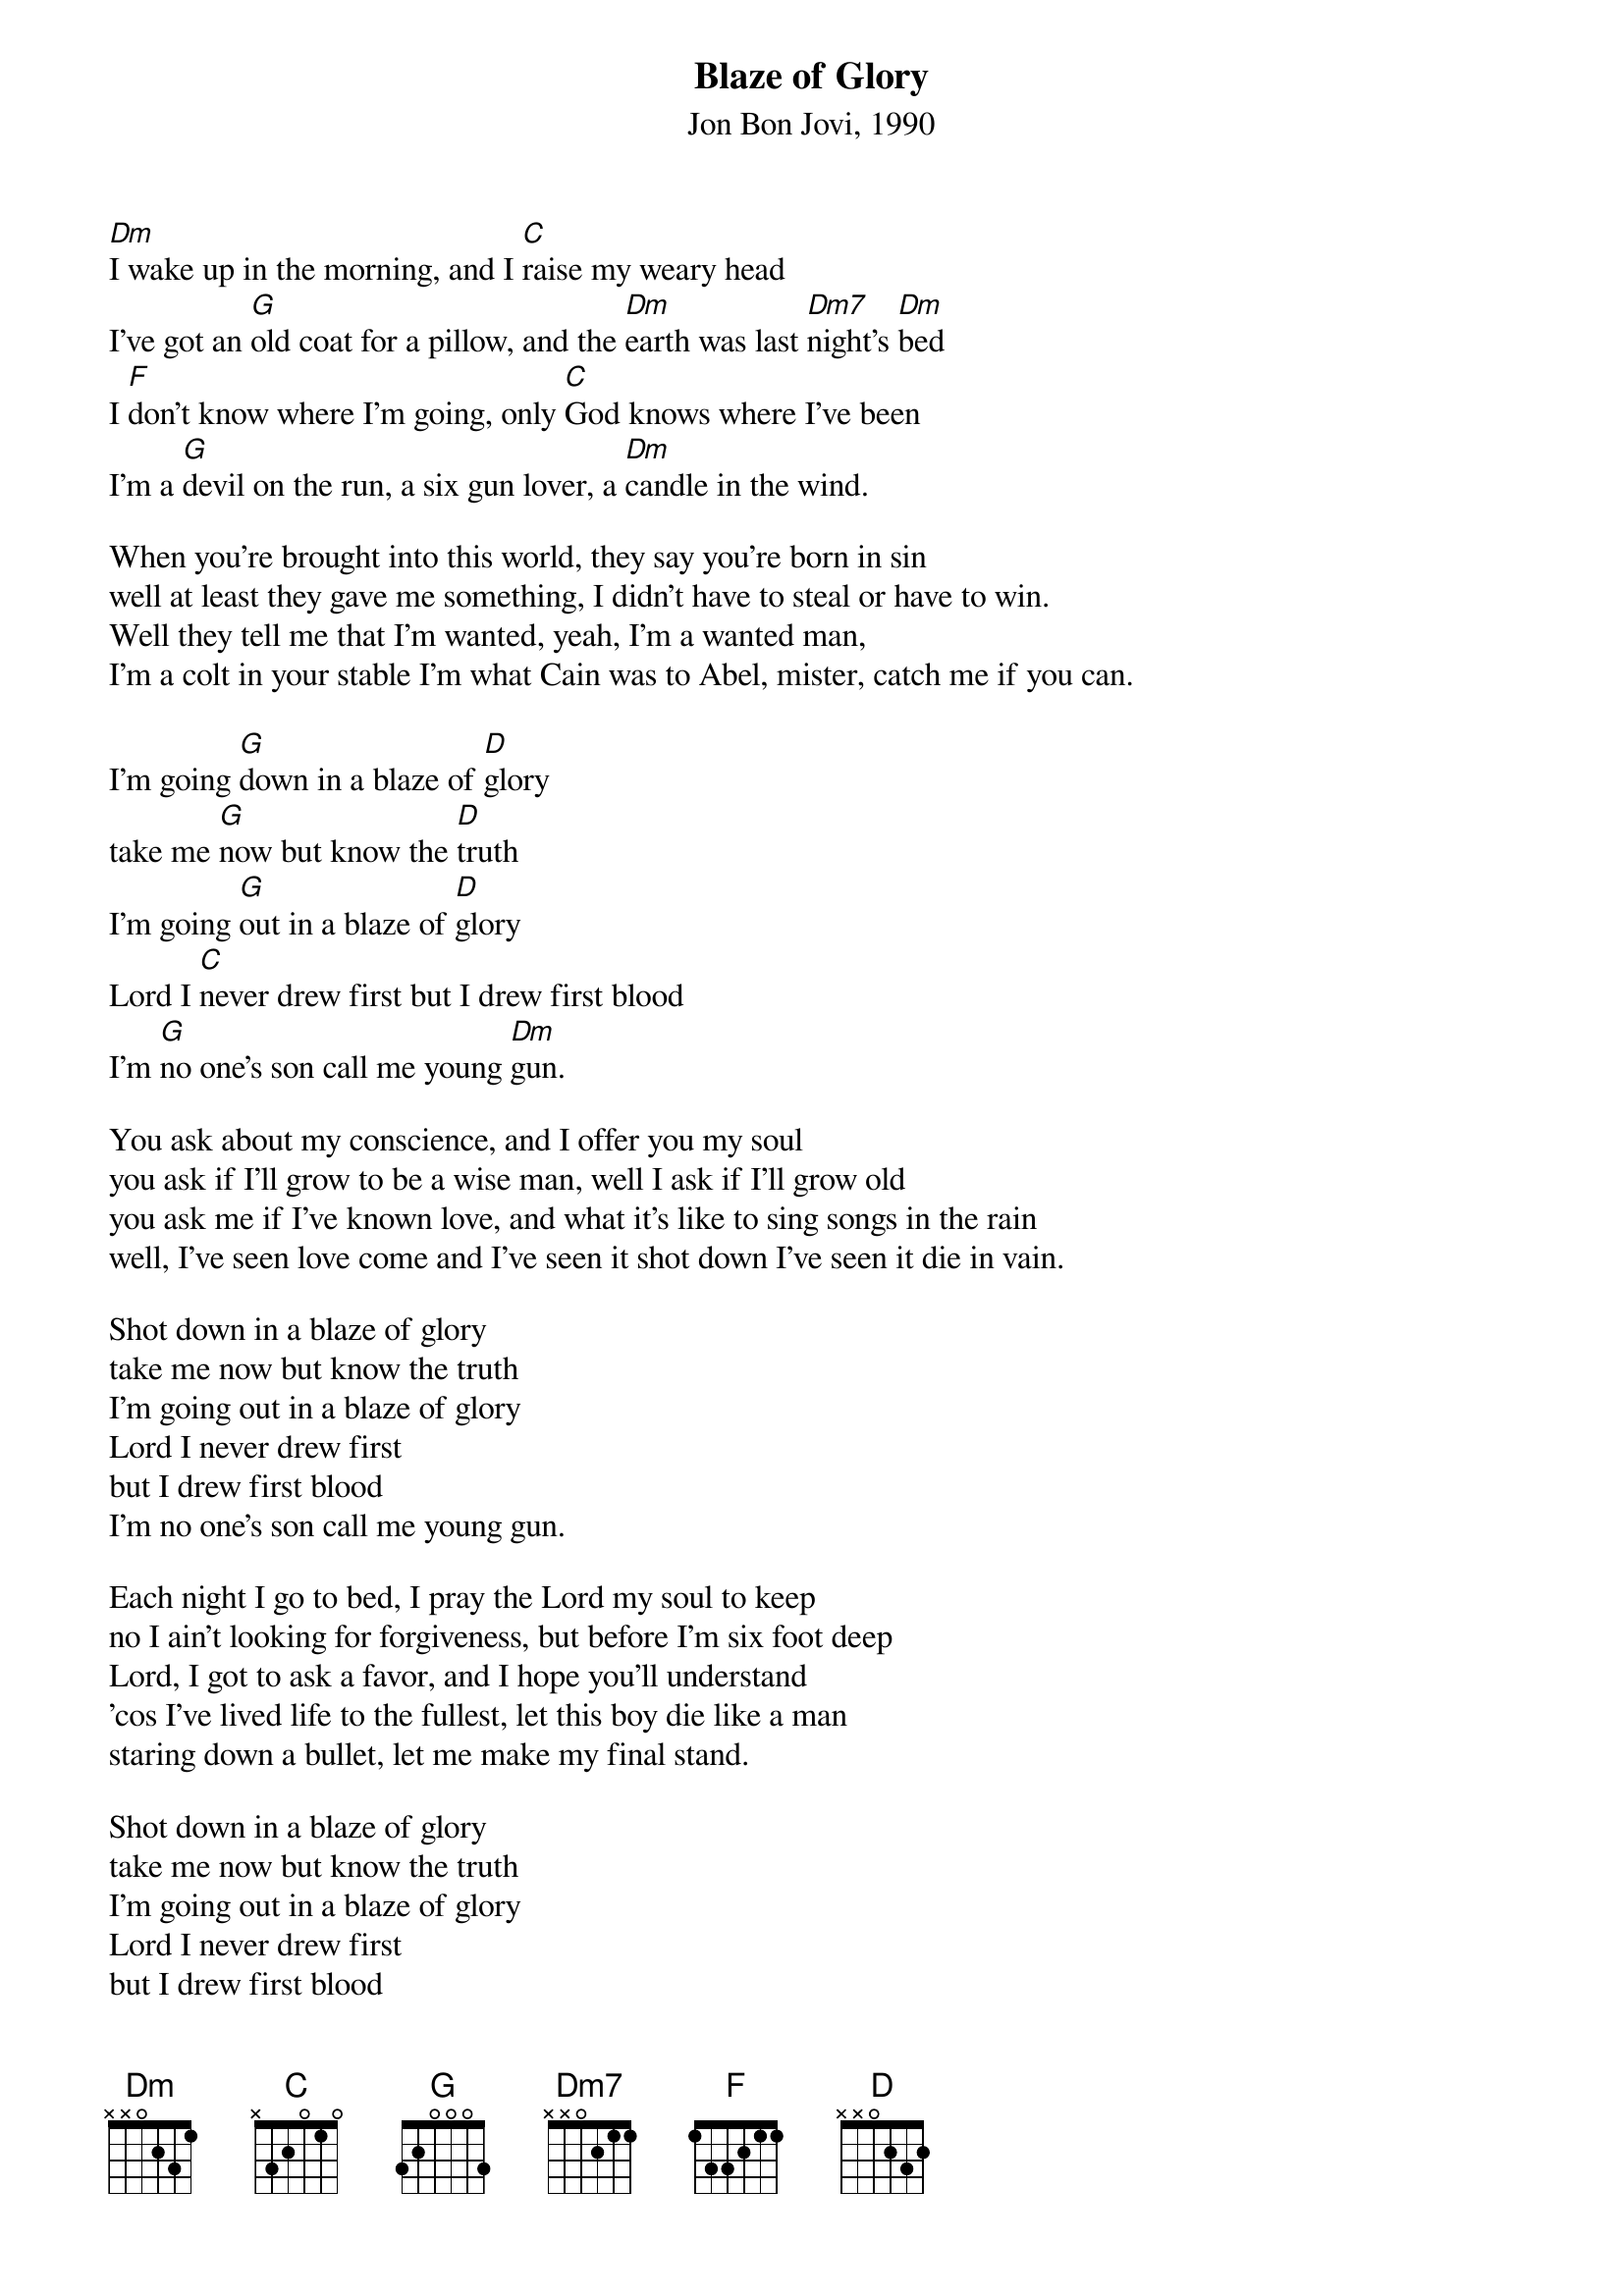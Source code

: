 # From: pjoe@charon.muc.de (Peter Eybert)
{t:Blaze of Glory}
{st:Jon Bon Jovi, 1990}
		
[Dm]I wake up in the morning, and I [C]raise my weary head
I've got an [G]old coat for a pillow, and the [Dm]earth was last [Dm7]night's [Dm]bed
I [F]don't know where I'm going, only [C]God knows where I've been
I'm a [G]devil on the run, a six gun lover, a [Dm]candle in the wind.

When you're brought into this world, they say you're born in sin
well at least they gave me something, I didn't have to steal or have to win.
Well they tell me that I'm wanted, yeah, I'm a wanted man,
I'm a colt in your stable I'm what Cain was to Abel, mister, catch me if you can.
        
I'm going [G]down in a blaze of [D]glory
take me [G]now but know the [D]truth
I'm going [G]out in a blaze of [D]glory
Lord I [C]never drew first but I drew first blood
I'm [G]no one's son call me young [Dm]gun.

You ask about my conscience, and I offer you my soul
you ask if I'll grow to be a wise man, well I ask if I'll grow old
you ask me if I've known love, and what it's like to sing songs in the rain
well, I've seen love come and I've seen it shot down I've seen it die in vain.

Shot down in a blaze of glory
take me now but know the truth
I'm going out in a blaze of glory
Lord I never drew first
but I drew first blood
I'm no one's son call me young gun.

Each night I go to bed, I pray the Lord my soul to keep
no I ain't looking for forgiveness, but before I'm six foot deep
Lord, I got to ask a favor, and I hope you'll understand
'cos I've lived life to the fullest, let this boy die like a man
staring down a bullet, let me make my final stand.

Shot down in a blaze of glory
take me now but know the truth
I'm going out in a blaze of glory
Lord I never drew first
but I drew first blood
and I'm no one's son call me young gun,
I'm a young gun.

